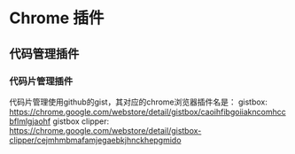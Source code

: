 * Chrome 插件
** 代码管理插件
*** 代码片管理插件
    代码片管理使用github的gist，其对应的chrome浏览器插件名是：
    gistbox: https://chrome.google.com/webstore/detail/gistbox/caoihfibgoiiakncomhccbflmlgjaohf
    gistbox clipper: https://chrome.google.com/webstore/detail/gistbox-clipper/cejmhmbmafamjegaebkjhnckhepgmido
